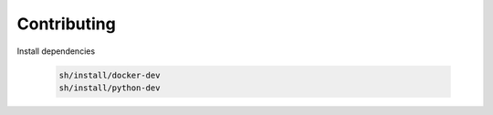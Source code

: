 *************************
Contributing
*************************

Install dependencies

   .. code:: console

      sh/install/docker-dev
      sh/install/python-dev

